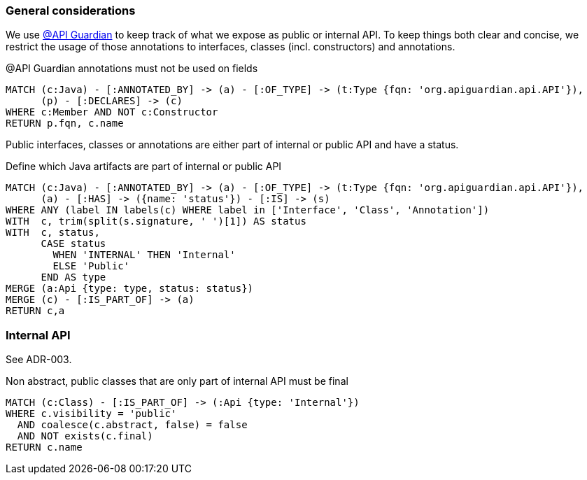 [[api:Default]]
[role=group,includesConstraints="api:*"]

=== General considerations

We use https://github.com/apiguardian-team/apiguardian[@API Guardian] to keep track of what we expose as public or internal API.
To keep things both clear and concise, we restrict the usage of those annotations to interfaces, classes (incl. constructors)
and annotations.

[[api:api-guardian-usage]]
[source,cypher,role="constraint"]
.@API Guardian annotations must not be used on fields
----
MATCH (c:Java) - [:ANNOTATED_BY] -> (a) - [:OF_TYPE] -> (t:Type {fqn: 'org.apiguardian.api.API'}),
      (p) - [:DECLARES] -> (c)
WHERE c:Member AND NOT c:Constructor
RETURN p.fqn, c.name
----

Public interfaces, classes or annotations are either part of internal or public API and have a status.

[[api:api-guardian-api-concept]]
[source,cypher,role="concept"]
.Define which Java artifacts are part of internal or public API
----
MATCH (c:Java) - [:ANNOTATED_BY] -> (a) - [:OF_TYPE] -> (t:Type {fqn: 'org.apiguardian.api.API'}),
      (a) - [:HAS] -> ({name: 'status'}) - [:IS] -> (s)
WHERE ANY (label IN labels(c) WHERE label in ['Interface', 'Class', 'Annotation'])
WITH  c, trim(split(s.signature, ' ')[1]) AS status
WITH  c, status,
      CASE status
        WHEN 'INTERNAL' THEN 'Internal'
        ELSE 'Public'
      END AS type
MERGE (a:Api {type: type, status: status})
MERGE (c) - [:IS_PART_OF] -> (a)
RETURN c,a
----

=== Internal API

See ADR-003.

[[api:internal]]
[source,cypher,role="constraint",requiresConcepts="api:api-guardian-api-concept"]
.Non abstract, public classes that are only part of internal API must be final
----
MATCH (c:Class) - [:IS_PART_OF] -> (:Api {type: 'Internal'})
WHERE c.visibility = 'public'
  AND coalesce(c.abstract, false) = false
  AND NOT exists(c.final)
RETURN c.name
----
